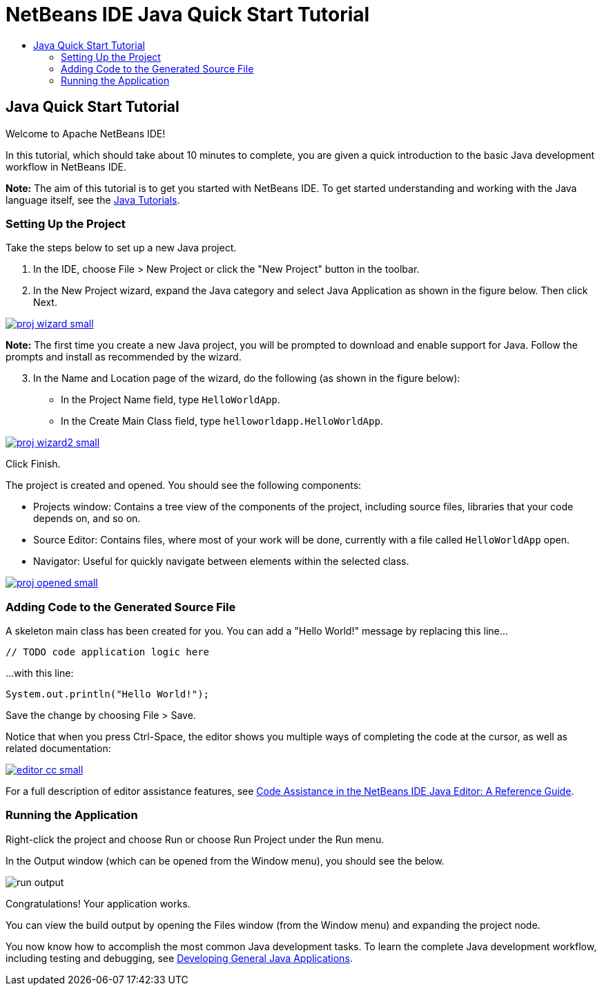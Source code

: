 // 
//     Licensed to the Apache Software Foundation (ASF) under one
//     or more contributor license agreements.  See the NOTICE file
//     distributed with this work for additional information
//     regarding copyright ownership.  The ASF licenses this file
//     to you under the Apache License, Version 2.0 (the
//     "License"); you may not use this file except in compliance
//     with the License.  You may obtain a copy of the License at
// 
//       http://www.apache.org/licenses/LICENSE-2.0
// 
//     Unless required by applicable law or agreed to in writing,
//     software distributed under the License is distributed on an
//     "AS IS" BASIS, WITHOUT WARRANTIES OR CONDITIONS OF ANY
//     KIND, either express or implied.  See the License for the
//     specific language governing permissions and limitations
//     under the License.
//

= NetBeans IDE Java Quick Start Tutorial
:jbake-type: tutorial
:jbake-tags: tutorials 
:jbake-status: published
:syntax: true
:source-highlighter: pygments
:toc: left
:toc-title:
:description: NetBeans IDE Java Quick Start Tutorial - Apache NetBeans
:keywords: Apache NetBeans, Tutorials, NetBeans IDE Java Quick Start Tutorial

== Java Quick Start Tutorial

Welcome to Apache NetBeans IDE!

In this tutorial, which should take about 10 minutes to complete, you are given a quick introduction to the basic Java development workflow in NetBeans IDE. 

*Note:* The aim of this tutorial is to get you started with NetBeans IDE. To get started understanding and working with the Java language itself, see the link:https://docs.oracle.com/javase/tutorial/index.html[Java Tutorials].

=== Setting Up the Project 

Take the steps below to set up a new Java project.

1. In the IDE, choose File > New Project or click the "New Project" button in the toolbar.

2. In the New Project wizard, expand the Java category and select Java Application as shown in the figure below. Then click Next.

[.feature]
--
image::images/proj-wizard-small.png[role="left", link="images/proj-wizard.png"]
--
*Note:* The first time you create a new Java project, you will be prompted to download and enable support for Java. Follow the prompts and install as recommended by the wizard.
[start=3]
3. In the Name and Location page of the wizard, do the following (as shown in the figure below):
* In the Project Name field, type `HelloWorldApp`.
* In the Create Main Class field, type `helloworldapp.HelloWorldApp`.

[.feature]
--
image::images/proj-wizard2-small.png[role="left", link="images/proj-wizard2.png"]
--
Click Finish.

The project is created and opened. You should see the following components:

* Projects window: Contains a tree view of the components of the project, including source files, libraries that your code depends on, and so on.
* Source Editor: Contains files, where most of your work will be done, currently with a file called `HelloWorldApp` open.
* Navigator: Useful for quickly navigate between elements within the selected class.

[.feature]
--
image::images/proj-opened-small.png[role="left", link="images/proj-opened.png"]
--

=== Adding Code to the Generated Source File

A skeleton main class has been created for you. You can add a "Hello World!" message by replacing this line...


[source,java]
----
// TODO code application logic here      
----

...with this line:

[source,java]
----
System.out.println("Hello World!");      
----

Save the change by choosing File > Save.

Notice that when you press Ctrl-Space, the editor shows you multiple ways of completing the code at the cursor, as well as related documentation:

[.feature]
--
image::images/editor-cc-small.png[role="left", link="images/editor-cc.png"]
--

For a full description of editor assistance features, see link:https://netbeans.apache.org/kb/docs/java/editor-codereference.html[Code Assistance in the NetBeans IDE Java Editor: A Reference Guide].

=== Running the Application

Right-click the project and choose Run or choose Run Project under the Run menu.

In the Output window (which can be opened from the Window menu), you should see the below.

image::images/run-output.png[]

Congratulations! Your application works.

You can view the build output by opening the Files window (from the Window menu) and expanding the project node.

You now know how to accomplish the most common Java development tasks. To learn the complete Java development workflow, including testing and debugging, see link:https://netbeans.apache.org/kb/docs/java/javase-intro.html[Developing General Java Applications].


